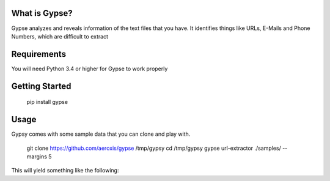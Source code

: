 .. image:: https://media.githubusercontent.com/media/aeroxis/gypse/master/images/logo.png
    :target: https://pypi.org/project/gypse/

.. image:: https://travis-ci.org/aeroxis/gypse.svg?branch=master
   :target: https://travis-ci.org/aeroxis/gypse

What is Gypse?
--------------

Gypse analyzes and reveals information of the text files that you have. It identifies things like URLs, E-Mails and Phone Numbers, which are difficult to extract 

.. image:: https://media.githubusercontent.com/media/aeroxis/gypse/master/images/gypsy_screen_grab.gif
    :target: https://pypi.org/project/gypse/

Requirements
------------

You will need Python 3.4 or higher for Gypse to work properly

Getting Started
---------------

    pip install gypse

Usage
-----

Gypsy comes with some sample data that you can clone and play with.

    git clone https://github.com/aeroxis/gypse /tmp/gypsy
    cd /tmp/gypsy
    gypse url-extractor ./samples/ --margins 5

This will yield something like the following: